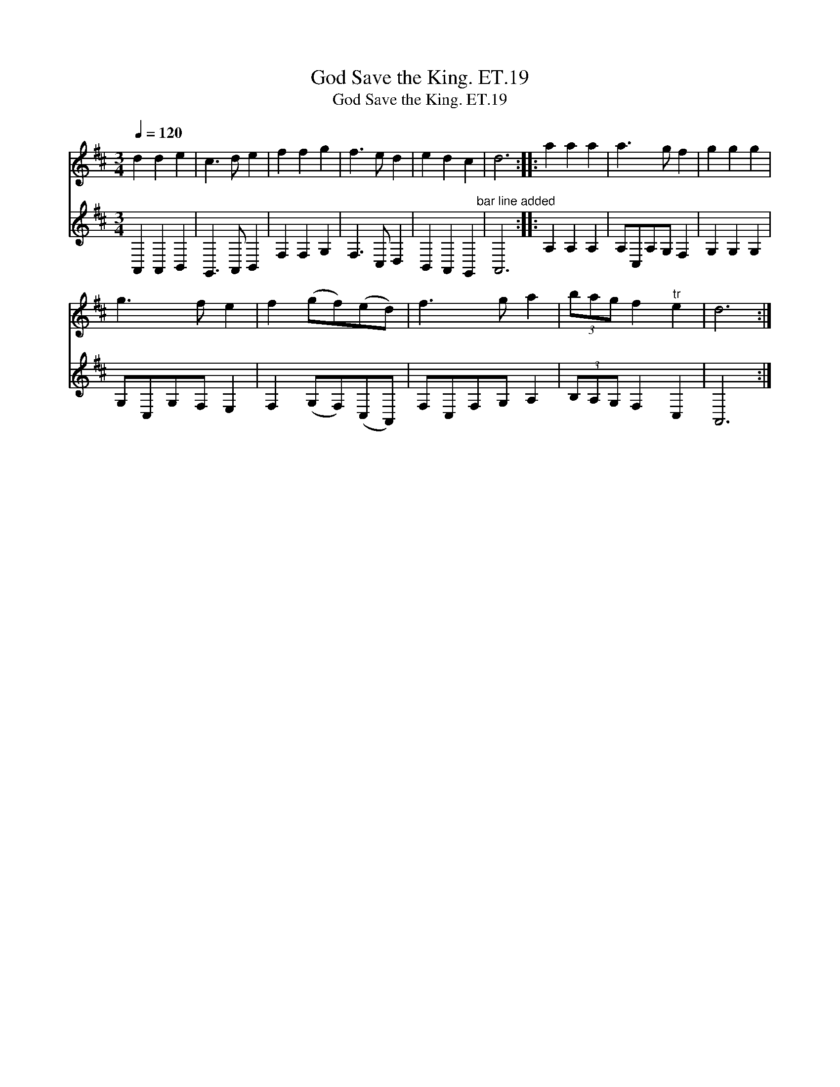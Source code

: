 X:1
T:God Save the King. ET.19
T:God Save the King. ET.19
%%score 1 2
L:1/8
Q:1/4=120
M:3/4
K:D
V:1 treble 
V:2 treble 
V:1
 d2 d2 e2 | c3 d e2 | f2 f2 g2 | f3 e d2 | e2 d2 c2 | d6 :: a2 a2 a2 | a3 g f2 | g2 g2 g2 | %9
 g3 f e2 | f2 (gf)(ed) | f3 g a2 | (3bag f2"^tr" e2 | d6 :| %14
V:2
 A,,2 A,,2 B,,2 | G,,3 A,, B,,2 | F,2 F,2 G,2 | F,3 C, D,2 | B,,2 A,,2 G,,2"^bar line added" | %5
 A,,6 :: A,2 A,2 A,2 | A,C,A,G, F,2 | G,2 G,2 G,2 | G,C,G,F, E,2 | F,2 (G,F,)(C,A,,) | %11
 F,C,F,G, A,2 | (3B,A,G, F,2 C,2 | A,,6 :| %14

